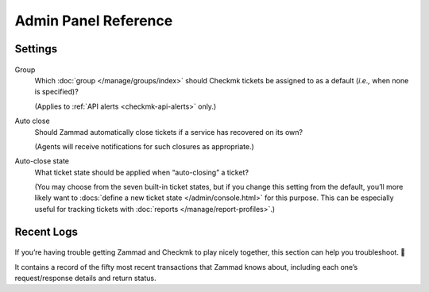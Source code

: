 Admin Panel Reference
=====================

Settings
--------

.. figure:: /images/system/integrations/checkmk/settings.png
   :alt: Screenshot of Checkmk settings overview
   :align: center

Group
   Which :doc:`group </manage/groups/index>` should Checkmk tickets be assigned
   to as a default (*i.e.,* when none is specified)?

   (Applies to :ref:`API alerts <checkmk-api-alerts>` only.)

Auto close
   Should Zammad automatically close tickets if a service has recovered on
   its own?

   (Agents will receive notifications for such closures as appropriate.)

Auto-close state
   What ticket state should be applied when “auto-closing” a ticket?

   (You may choose from the seven built-in ticket states,
   but if you change this setting from the default, you’ll more likely want to
   :docs:`define a new ticket state </admin/console.html>` for this
   purpose. This can be especially useful for tracking tickets with
   :doc:`reports </manage/report-profiles>`.)

.. _checkmk-recent-logs:

Recent Logs
-----------

.. figure:: /images/system/integrations/checkmk/recent-log-overview.png
   :alt: Screenshot of Checkmk "Recent Logs" section
   :align: center

If you’re having trouble getting Zammad and Checkmk to play nicely together,
this section can help you troubleshoot. 🙌

It contains a record of the fifty most recent transactions that Zammad knows
about, including each one’s request/response details and return status.

